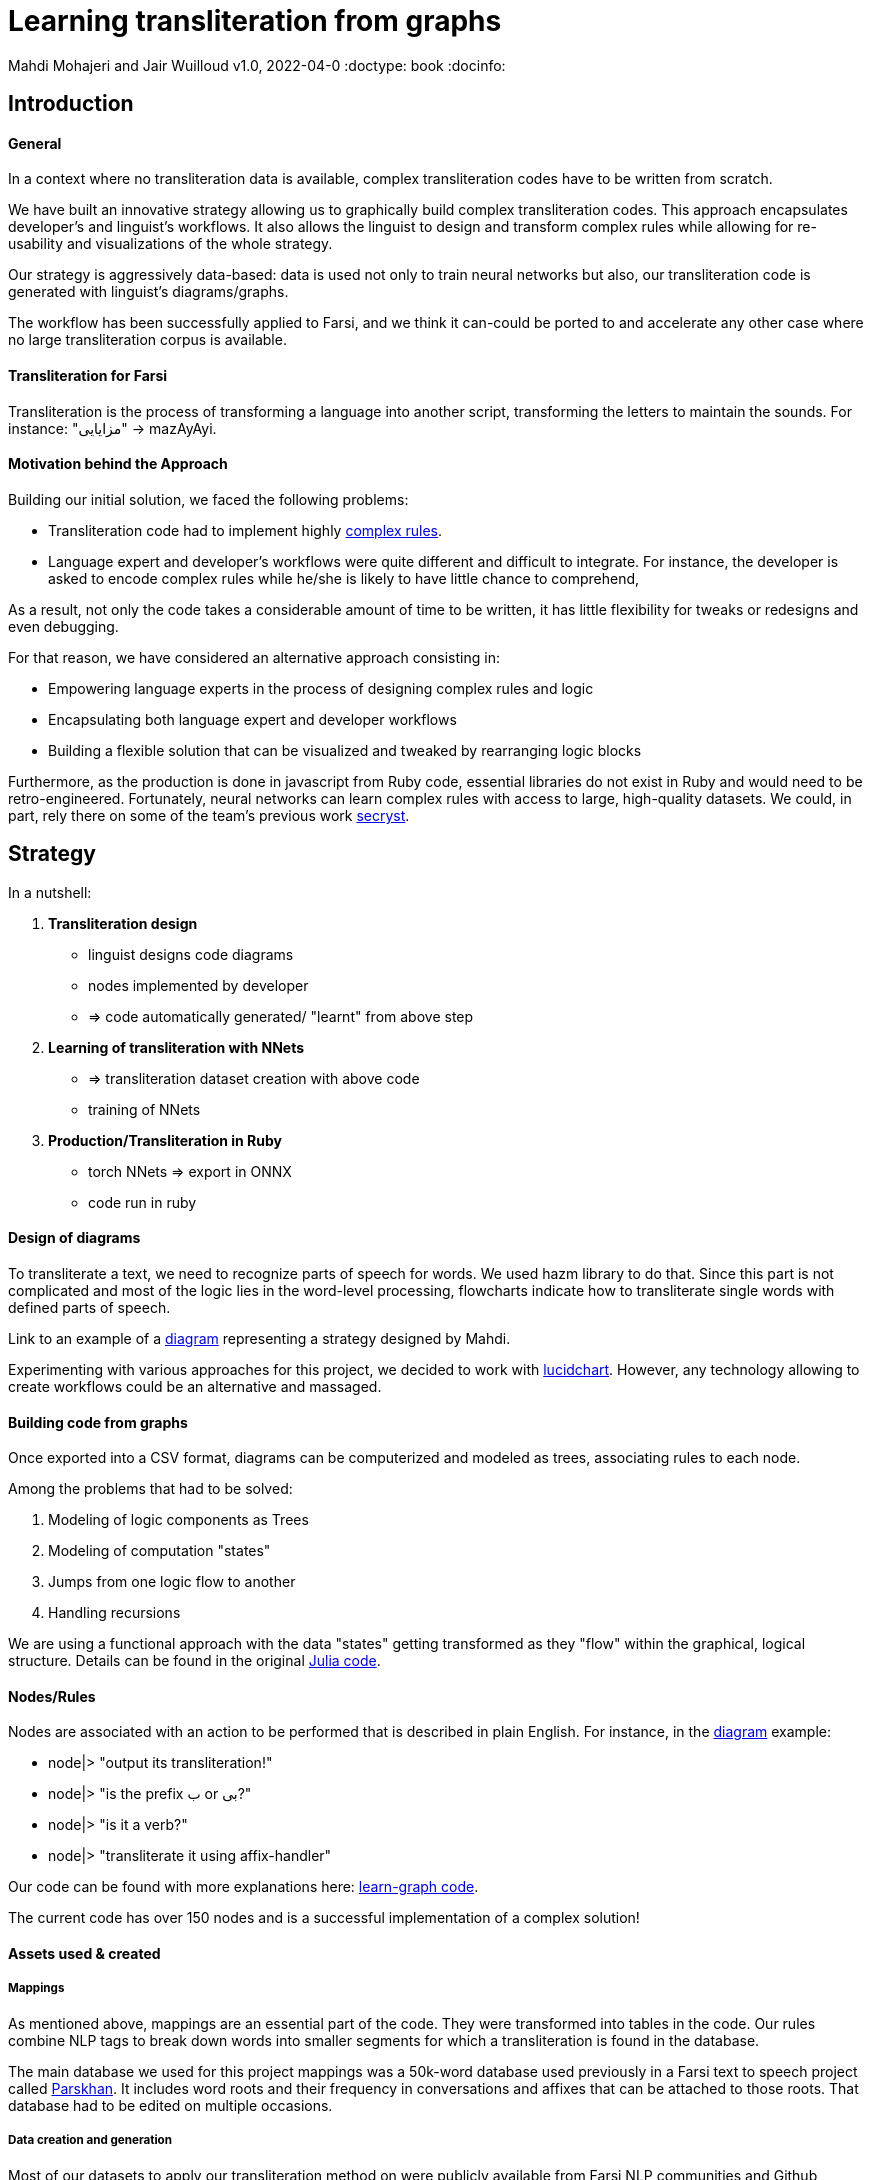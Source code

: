 = Learning transliteration from graphs

Mahdi Mohajeri and Jair Wuilloud
v1.0, 2022-04-0
:doctype: book
:docinfo:

== Introduction

==== General

In a context where no transliteration data is available, complex transliteration
codes have to be written from scratch.

We have built an innovative strategy allowing us to graphically build
complex transliteration codes.
This approach encapsulates developer's and linguist's workflows.
It also allows the linguist to design and transform complex rules while
allowing for re-usability and visualizations of the whole strategy.

Our strategy is aggressively data-based:
data is used not only to train neural networks but also,
our transliteration code is generated with linguist's diagrams/graphs.

The workflow has been successfully applied to Farsi, and we think it can-could be ported to and
accelerate any other case where no large transliteration corpus is available.

==== Transliteration for Farsi

Transliteration is the process of transforming a language into another script, transforming the letters to maintain the sounds.
For instance: "مزایایی" -> mazAyAyi.


==== Motivation behind the Approach

Building our initial solution, we faced the following problems:

 * Transliteration code had to implement highly
 https://github.com/interscript/transliteration-learner-from-graphs/blob/main/learn-graph/rules/rules.md[complex rules].
 * Language expert and developer's workflows were quite different and
   difficult to integrate.
   For instance, the developer is asked to encode complex rules while he/she is
   likely to have little chance to comprehend,

As a result, not only the code takes a considerable amount of time to be written,
  it has little flexibility for tweaks or redesigns and even debugging.

For that reason, we have considered an alternative approach consisting in:

  * Empowering language experts in the process of designing complex rules and logic
  * Encapsulating both language expert and developer workflows
  * Building a flexible solution that can be visualized and tweaked by rearranging
   logic blocks

Furthermore, as the production is done in javascript from Ruby code,
 essential libraries do not exist in Ruby and would need to be retro-engineered.
Fortunately, neural networks can learn complex rules with access to
large, high-quality datasets.
We could, in part, rely there on some of the team's
 previous work https://github.com/secryst[secryst].


== Strategy

In a nutshell:

1. *Transliteration design*
  * linguist designs code diagrams
  * nodes implemented by developer
  * => code automatically generated/ "learnt" from above step

2. *Learning of transliteration with NNets*
  * => transliteration dataset creation  with above code
  * training of NNets

3. *Production/Transliteration in Ruby*
  * torch NNets => export in ONNX
  * code run in ruby


==== Design of diagrams

To transliterate a text, we need to recognize parts of speech for words. We used hazm library to do that. Since this part is not complicated and most of the logic lies in the word-level processing, flowcharts indicate how to transliterate single words with defined parts of speech.

Link to an example of a
 https://github.com/interscript/transliteration-learner-from-graphs/blob/main/learn-graph/resources/Model1.0.png[diagram]
 representing a strategy designed by Mahdi.

Experimenting with various approaches for this project, we decided to work
with https://www.lucidchart.com[lucidchart].
However, any technology allowing to create workflows could be an
 alternative and massaged.

==== Building code from graphs

Once exported into a CSV format, diagrams can be computerized and
 modeled as trees, associating rules to each node.


Among the problems that had to be solved:

 1. Modeling of logic components as Trees
 2. Modeling of computation "states"
 3. Jumps from one logic flow to another
 4. Handling recursions

We are using a functional approach with the
data "states" getting transformed as they "flow"
within the graphical, logical structure.
Details can be found in the original
 https://github.com/interscript/transliteration-learner-from-graphs/tree/main/learn-graph/src[Julia code].

====  Nodes/Rules

Nodes are associated with an action to be performed that is described in plain English.
For instance, in the https://github.com/interscript/transliteration-learner-from-graphs/blob/main/learn-graph/resources/Model1.0.png[diagram] example:

* node|> "output its transliteration!"
* node|> "is the prefix ب or بی?"
* node|> "is it a verb?"
* node|> "transliterate it using affix-handler"


Our code can be found with more explanations here:
https://github.com/interscript/transliteration-learner-from-graphs/tree/main/learn-graph[learn-graph code].

The current code has over 150 nodes and is a successful implementation of a
complex solution!

==== Assets used & created

===== Mappings

As mentioned above, mappings are an essential part of the code.
They were transformed into tables in the code.
Our rules combine NLP tags to break down words into
smaller segments for which a transliteration is found in the database.

The main database we used for this project mappings was a 50k-word
database used previously in a Farsi text to speech project called
https://www.yasdl.com/tag/parskhan[Parskhan].
It includes word roots and their frequency in conversations and affixes that
can be attached to those roots.
That database had to be edited on multiple occasions.



===== Data creation and generation

Most of our datasets to
apply our transliteration method on were publicly available from Farsi NLP
 communities and Github repositories.

As a second step, transliteration data was generated by applying
our diagrams-generated code onto the above datasets.

We have also produced a small test dataset to benchmark various transliteration
algorithms. We have tried to cover many cases our
rules were designed to solve with this data.


==== NLP in Farsi

After some research, we decided to use https://github.com/sobhe/hazm[hazm library].
It is available only in python, but we could use neural networks to bypass this issue
 for production, as explained below.


==== Workflow Details for Linguist & Developer


While the developer's job consists of the implementation of the above commands
(searches in tables, comparing and concatenating strings, etc.),
the linguist can produce various nodes with commands
and organize/re-organize them on the graphical editor.

In more detail:

1. starting from a diagram, the linguist can use a graphical editor to
design various rules

2. If a new node has to be created, interact with a developer to implement it.

3. Learn to build code from graphs

4. run tests and benchmarks and review results and bugs

5. run single examples with an extensive debugging mode

6. back to 1.


Below, we show the code output in full verbose, debug mode.
The linguist can track the computation steps and help to identify bugs and inaccuracies.
[source,sh]
----
> julia transliterateSingleString.jl --path-model resources/Model0.9.dat --farsi-text یویو --pos-tagging noun
[ Info: ("brain name ::> ", "transliterator")
[ Info: ("data::> ", Dict{String, Any}("brain" => "transliterator", "pos" => "Noun", "word" => "یویو", "pre_pos" => nothing, "state" => nothing))
[ Info: ("node::> ", "change all instances of ي and ك in the text to ی and ک")
[ Info: ("data::> ", Dict{String, Any}("brain" => "transliterator", "pos" => "Noun", "word" => "یویو", "pre_pos" => nothing, "state" => nothing))
[ Info: ("node::> ", "is the word found in the db?")
[ Info: ("response::> ", "yes")
[ Info: ("data::> ", Dict{String, Any}("brain" => "transliterator", "data" => Dict{Any, Any}[Dict("الگوی تکیه" => "WS", "WrittenForm" => "یویو", "PhonologicalForm" => "yoyo", "Freq" => 1, "SynCatCode" => "N1")], "pos" => "Noun", "word" => "یویو", "pre_pos" => nothing, "state" => "yes"))
[ Info: ("node::> ", "collision?")
[ Info: ("response::> ", "no")
[ Info: ("data::> ", Dict{String, Any}("brain" => "transliterator", "data" => Dict{Any, Any}[Dict("الگوی تکیه" => "WS", "WrittenForm" => "یویو", "PhonologicalForm" => "yoyo", "Freq" => 1, "SynCatCode" => "N1")], "pos" => "Noun", "word" => "یویو", "pre_pos" => nothing, "state" => "no"))
[ Info: ("node::> ", "output its transliteration!")
yoyo
----


== Learning to transliterate with transformers

==== Transformers

Transformers are a modern neural network architecture
(https://arxiv.org/abs/1706.03762[attention is all you need]) used on transduction problems
such as language modeling and translation.
They can be naturally applied to the problem of learning to transliterate.

Various libraries can be found online. We also experimented with multiple
 approaches, characters or words-based. The current method implemented in
 production is the latter.

Several resources are available online to
 https://jalammar.github.io/illustrated-transformer/[explain transformers].

// ==== Porting python transformers to ruby

==== Training and ONNX conversion

As for other projects, after training, ONNX was used to port
 trained neural networks onto a universal format.
This work (training+ ONNX export) can be found in
 https://github.com/interscript/transliteration-learner-from-graphs/tree/main/python-nnets-torch[python script].

==== Implementation of greedy decoding

In production, we found that various components (neural networks) of the transformers
had to be exported, such as generator, tokenizers, encoder, and decoder.

They had then to be combined correctly in our native
https://github.com/interscript/transliteration-learner-from-graphs/tree/main/lib[ruby code].

== Benchmarking


==== Scores

Our codes can be tested/benchmarked with a test data set that we have designed.
We are reporting ACCU as (word accuracy %):

[cols="a,a",options="header"]
|===
| |ACCU

|*CODE 0.9* |96%
|*CODE D* |in Progress%

|*CODE Transfo* |65%
|*CODE Ruby* |60%

|===

* *CODE 0.9* is our first transliteration code.
It has been optimized on our test set, and after quite some work,
could reach a very decent score.
However, the code does not cover/fails with many sentences (50%).

* *CODE D* is the code based on diagrams

* *CODE Transfo* is the code trained with transformer

* *CODE Ruby* is the final production code

The discrepancy between the scores of *CODE 0.9* and *CODE Transfo*
is caused, we think, by cases that *CODE 0.9* can not encode properly.
Because the code outputs Farsi characters when not knowing how to handle a
characters sequence, 1/10 words are transliterated with some Farsi in it.
These had to be filtered out, and therefore,
 ~1/2 of the sentences could not be transliterated. We think that this impacted
 the transliteration dataset quality.

This also motivated the rewriting of a new version of *CODE 0.9*, which, in
 turn, because of its difficulty/challenge, led to the alternative graphical
  approach featured in this blog.





== Summary & Discussion

For reasons explained in the benchmarks and the introduction,
we found it impractical and sub-efficient to build a transliteration
code from a
set of mappings and written rules.

Thinking that the integration between the software developer and
linguist was one of the challenges, with difficulties for the
former to develop some sort of intuition about a foreign language
and the latter to debug or
implement himself tweaks or changes,
we have approached the problem with a graphical
editor allowing a linguist to create his logic designs.

Transliteration is put into production after training of neural networks,
allowing to bypass the usage of NLP libraries not available in ruby
but also for a compact solution.
In the final step, we found a lightweight way to export torch transformers
into native ruby, without using more than very standard libraries (no torch-rb).

We think that the approach or part of it can be ported to the transliteration of
any other languages, also the ones where no transliteration data is available.

After having demonstrated its application to complex software implementation,
we also think that the graphical approach and allowing for a good encapsulation
of technical and specialist workflow can be very useful in many situations.

Several new technologies suggest many ideas to scale up the approach, for instance,
https://copilot.github.com/[AI pair programmer].



// == Next Steps



// ==== Feedback from developer

//@Jair

//==== Feedback from Language specialist

//@Mahdi
